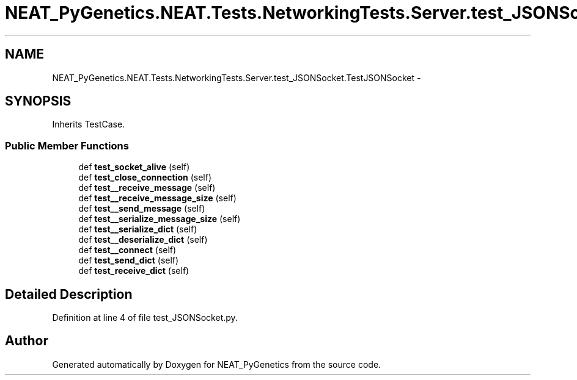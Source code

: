 .TH "NEAT_PyGenetics.NEAT.Tests.NetworkingTests.Server.test_JSONSocket.TestJSONSocket" 3 "Wed Apr 6 2016" "NEAT_PyGenetics" \" -*- nroff -*-
.ad l
.nh
.SH NAME
NEAT_PyGenetics.NEAT.Tests.NetworkingTests.Server.test_JSONSocket.TestJSONSocket \- 
.SH SYNOPSIS
.br
.PP
.PP
Inherits TestCase\&.
.SS "Public Member Functions"

.in +1c
.ti -1c
.RI "def \fBtest_socket_alive\fP (self)"
.br
.ti -1c
.RI "def \fBtest_close_connection\fP (self)"
.br
.ti -1c
.RI "def \fBtest__receive_message\fP (self)"
.br
.ti -1c
.RI "def \fBtest__receive_message_size\fP (self)"
.br
.ti -1c
.RI "def \fBtest__send_message\fP (self)"
.br
.ti -1c
.RI "def \fBtest__serialize_message_size\fP (self)"
.br
.ti -1c
.RI "def \fBtest__serialize_dict\fP (self)"
.br
.ti -1c
.RI "def \fBtest__deserialize_dict\fP (self)"
.br
.ti -1c
.RI "def \fBtest__connect\fP (self)"
.br
.ti -1c
.RI "def \fBtest_send_dict\fP (self)"
.br
.ti -1c
.RI "def \fBtest_receive_dict\fP (self)"
.br
.in -1c
.SH "Detailed Description"
.PP 
Definition at line 4 of file test_JSONSocket\&.py\&.

.SH "Author"
.PP 
Generated automatically by Doxygen for NEAT_PyGenetics from the source code\&.
